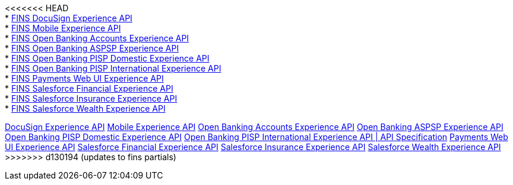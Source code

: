 [%hardbreaks]
<<<<<<< HEAD
* xref:./experience-apis/docusign-experience-api.adoc[FINS DocuSign Experience API]
* xref:./experience-apis/mobile-experience-api.adoc[FINS Mobile Experience API]
* xref:./experience-apis/open-banking-accounts-experience-api.adoc[FINS Open Banking Accounts Experience API]
* xref:./experience-apis/open-banking-aspsp-experience-api.adoc[FINS Open Banking ASPSP Experience API]
* xref:./experience-apis/open-banking-pisp-domestic-experience-api.adoc[FINS Open Banking PISP Domestic Experience API]
* xref:./experience-apis/open-banking-pisp-international-experience-api.adoc[FINS Open Banking PISP International Experience API]
* xref:./experience-apis/payments-webui-experience-api.adoc[FINS Payments Web UI Experience API]
* xref:./experience-apis/salesforce-financial-experience-api.adoc[FINS Salesforce Financial Experience API]
* xref:./experience-apis/salesforce-insurance-experience-api.adoc[FINS Salesforce Insurance Experience API]
* xref:./experience-apis/salesforce-wealth-experience-api.adoc[FINS Salesforce Wealth Experience API]
=======
xref:experience-apis/docusign-experience-api.adoc[DocuSign Experience API]
xref:experience-apis/mobile-experience-api.adoc[Mobile Experience API]
xref:experience-apis/open-banking-accounts-experience-api.adoc[Open Banking Accounts Experience API]
xref:experience-apis/open-banking-aspsp-experience-api.adoc[Open Banking ASPSP Experience API]
xref:experience-apis/open-banking-pisp-domestic-experience-api.adoc[Open Banking PISP Domestic Experience API]
xref:experience-apis/open-banking-pisp-international-experience-api.adoc[Open Banking PISP International Experience API | API Specification]
xref:experience-apis/payments-webui-experience-api.adoc[Payments Web UI Experience API]
xref:experience-apis/salesforce-financial-experience-api.adoc[Salesforce Financial Experience API]
xref:experience-apis/salesforce-insurance-experience-api.adoc[Salesforce Insurance Experience API]
xref:experience-apis/salesforce-wealth-experience-api.adoc[Salesforce Wealth Experience API]
>>>>>>> d130194 (updates to fins partials)
